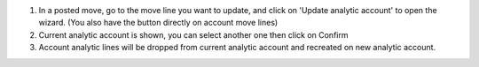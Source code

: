 1. In a posted move, go to the move line you want to update, and click on 'Update analytic account' to open the wizard. (You also have the button directly on account move lines)
2. Current analytic account is shown, you can select another one then click on Confirm
3. Account analytic lines will be dropped from current analytic account and recreated on new analytic account.
